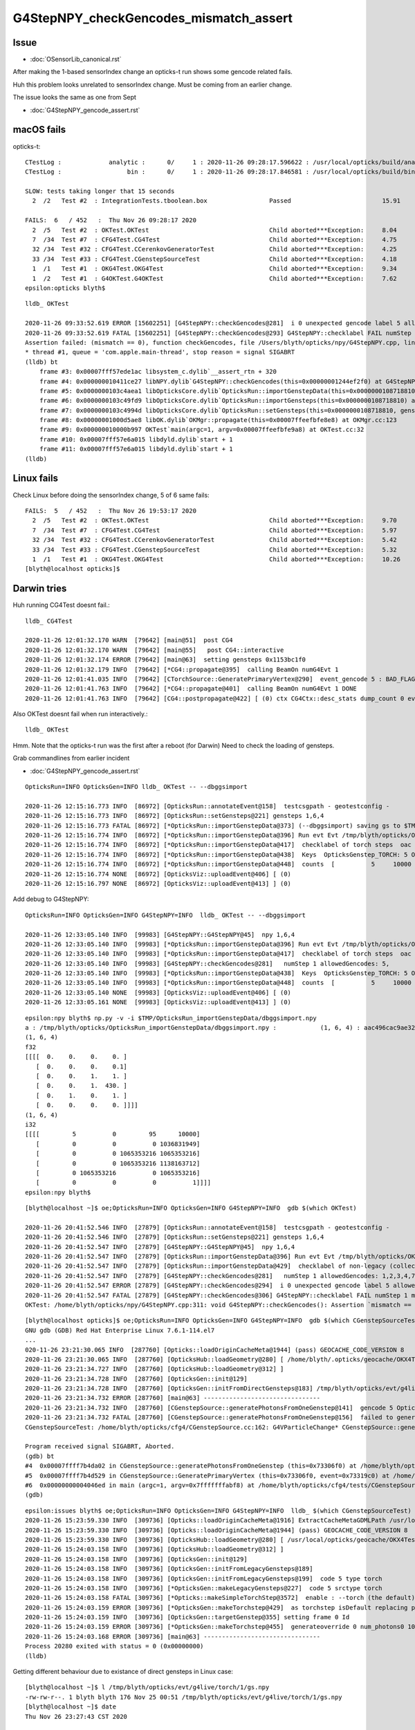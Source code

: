 G4StepNPY_checkGencodes_mismatch_assert
=========================================

Issue
----------------------------------------

* :doc:`OSensorLib_canonical.rst`

After making the 1-based sensorIndex change an opticks-t run
shows some gencode related fails.

Huh this problem looks unrelated to sensorIndex change.  Must be coming from an earlier change.

The issue looks the same as one from Sept

* :doc:`G4StepNPY_gencode_assert.rst`



macOS fails
--------------

opticks-t::

    CTestLog :             analytic :      0/     1 : 2020-11-26 09:28:17.596622 : /usr/local/opticks/build/analytic/ctest.log 
    CTestLog :                  bin :      0/     1 : 2020-11-26 09:28:17.846581 : /usr/local/opticks/build/bin/ctest.log 

    SLOW: tests taking longer that 15 seconds
      2  /2   Test #2  : IntegrationTests.tboolean.box                 Passed                         15.91  

    FAILS:  6   / 452   :  Thu Nov 26 09:28:17 2020   
      2  /5   Test #2  : OKTest.OKTest                                 Child aborted***Exception:     8.04   
      7  /34  Test #7  : CFG4Test.CG4Test                              Child aborted***Exception:     4.75   
      32 /34  Test #32 : CFG4Test.CCerenkovGeneratorTest               Child aborted***Exception:     4.25   
      33 /34  Test #33 : CFG4Test.CGenstepSourceTest                   Child aborted***Exception:     4.18   
      1  /1   Test #1  : OKG4Test.OKG4Test                             Child aborted***Exception:     9.34   
      1  /2   Test #1  : G4OKTest.G4OKTest                             Child aborted***Exception:     7.62   
    epsilon:opticks blyth$ 

::

    lldb_ OKTest 

    2020-11-26 09:33:52.619 ERROR [15602251] [G4StepNPY::checkGencodes@281]  i 0 unexpected gencode label 5 allowed gencodes 1,2,3,4,7,
    2020-11-26 09:33:52.619 FATAL [15602251] [G4StepNPY::checkGencodes@293] G4StepNPY::checklabel FAIL numStep 1 mismatch 1
    Assertion failed: (mismatch == 0), function checkGencodes, file /Users/blyth/opticks/npy/G4StepNPY.cpp, line 298.
    * thread #1, queue = 'com.apple.main-thread', stop reason = signal SIGABRT
    (lldb) bt
        frame #3: 0x00007fff57ede1ac libsystem_c.dylib`__assert_rtn + 320
        frame #4: 0x000000010411ce27 libNPY.dylib`G4StepNPY::checkGencodes(this=0x00000001244ef2f0) at G4StepNPY.cpp:298
        frame #5: 0x0000000103c4aea1 libOpticksCore.dylib`OpticksRun::importGenstepData(this=0x0000000108718810, gs=0x00000001129528b0, oac_label=0x0000000000000000) at OpticksRun.cc:434
        frame #6: 0x0000000103c49fd9 libOpticksCore.dylib`OpticksRun::importGensteps(this=0x0000000108718810) at OpticksRun.cc:254
        frame #7: 0x0000000103c4994d libOpticksCore.dylib`OpticksRun::setGensteps(this=0x0000000108718810, gensteps=0x00000001129528b0) at OpticksRun.cc:225
        frame #8: 0x00000001000d5ae8 libOK.dylib`OKMgr::propagate(this=0x00007ffeefbfe8e8) at OKMgr.cc:123
        frame #9: 0x000000010000b997 OKTest`main(argc=1, argv=0x00007ffeefbfe9a8) at OKTest.cc:32
        frame #10: 0x00007fff57e6a015 libdyld.dylib`start + 1
        frame #11: 0x00007fff57e6a015 libdyld.dylib`start + 1
    (lldb) 


Linux fails
-------------

Check Linux before doing the sensorIndex change, 5 of 6 same fails::

    FAILS:  5   / 452   :  Thu Nov 26 19:53:17 2020   
      2  /5   Test #2  : OKTest.OKTest                                 Child aborted***Exception:     9.70   
      7  /34  Test #7  : CFG4Test.CG4Test                              Child aborted***Exception:     5.97   
      32 /34  Test #32 : CFG4Test.CCerenkovGeneratorTest               Child aborted***Exception:     5.42   
      33 /34  Test #33 : CFG4Test.CGenstepSourceTest                   Child aborted***Exception:     5.32   
      1  /1   Test #1  : OKG4Test.OKG4Test                             Child aborted***Exception:     10.26  
    [blyth@localhost opticks]$ 



Darwin tries
-------------

Huh running CG4Test doesnt fail.::


    lldb_ CG4Test 

    2020-11-26 12:01:32.170 WARN  [79642] [main@51]  post CG4 
    2020-11-26 12:01:32.170 WARN  [79642] [main@55]   post CG4::interactive
    2020-11-26 12:01:32.174 ERROR [79642] [main@63]  setting gensteps 0x1153bc1f0
    2020-11-26 12:01:32.179 INFO  [79642] [*CG4::propagate@395]  calling BeamOn numG4Evt 1
    2020-11-26 12:01:41.035 INFO  [79642] [CTorchSource::GeneratePrimaryVertex@290]  event_gencode 5 : BAD_FLAG
    2020-11-26 12:01:41.763 INFO  [79642] [*CG4::propagate@401]  calling BeamOn numG4Evt 1 DONE 
    2020-11-26 12:01:41.763 INFO  [79642] [CG4::postpropagate@422] [ (0) ctx CG4Ctx::desc_stats dump_count 0 event_total 1 event_track_count 10000


Also OKTest doesnt fail when run interactively.::

    lldb_ OKTest 


Hmm.  Note that the opticks-t run was the first after a reboot (for Darwin)
Need to check the loading of gensteps. 


Grab commandlines from earlier incident

* :doc:`G4StepNPY_gencode_assert.rst`

::

    OpticksRun=INFO OpticksGen=INFO lldb_ OKTest -- --dbggsimport

    2020-11-26 12:15:16.773 INFO  [86972] [OpticksRun::annotateEvent@158]  testcsgpath - geotestconfig -
    2020-11-26 12:15:16.773 INFO  [86972] [OpticksRun::setGensteps@221] gensteps 1,6,4
    2020-11-26 12:15:16.773 FATAL [86972] [*OpticksRun::importGenstepData@373] (--dbggsimport) saving gs to $TMP/OpticksRun_importGenstepData/dbggsimport.npy
    2020-11-26 12:15:16.774 INFO  [86972] [*OpticksRun::importGenstepData@396] Run evt Evt /tmp/blyth/opticks/OKTest/evt/g4live/torch/1 20201126_121516 /usr/local/opticks/lib/OKTest g4evt Evt /tmp/blyth/opticks/OKTest/evt/g4live/torch/-1 20201126_121516 /usr/local/opticks/lib/OKTest shape 1,6,4 oac : GS_TORCH 
    2020-11-26 12:15:16.774 INFO  [86972] [*OpticksRun::importGenstepData@417]  checklabel of torch steps  oac : GS_TORCH 
    2020-11-26 12:15:16.774 INFO  [86972] [*OpticksRun::importGenstepData@438]  Keys  OpticksGenstep_TORCH: 5 OpticksGenstep_G4Cerenkov_1042: 1 OpticksGenstep_G4Scintillation_1042: 2 OpticksGenstep_DsG4Cerenkov_r3971: 3 OpticksGenstep_DsG4Scintillation_r3971: 4 OpticksGenstep_G4GUN: 10
    2020-11-26 12:15:16.774 INFO  [86972] [*OpticksRun::importGenstepData@448]  counts  [          5     10000 ]  [      total     10000 ] 
    2020-11-26 12:15:16.774 NONE  [86972] [OpticksViz::uploadEvent@406] [ (0)
    2020-11-26 12:15:16.797 NONE  [86972] [OpticksViz::uploadEvent@413] ] (0)



Add debug to G4StepNPY::

    OpticksRun=INFO OpticksGen=INFO G4StepNPY=INFO  lldb_ OKTest -- --dbggsimport

    2020-11-26 12:33:05.140 INFO  [99983] [G4StepNPY::G4StepNPY@45]  npy 1,6,4
    2020-11-26 12:33:05.140 INFO  [99983] [*OpticksRun::importGenstepData@396] Run evt Evt /tmp/blyth/opticks/OKTest/evt/g4live/torch/1 20201126_123305 /usr/local/opticks/lib/OKTest g4evt Evt /tmp/blyth/opticks/OKTest/evt/g4live/torch/-1 20201126_123305 /usr/local/opticks/lib/OKTest shape 1,6,4 oac : GS_TORCH 
    2020-11-26 12:33:05.140 INFO  [99983] [*OpticksRun::importGenstepData@417]  checklabel of torch steps  oac : GS_TORCH 
    2020-11-26 12:33:05.140 INFO  [99983] [G4StepNPY::checkGencodes@281]   numStep 1 allowedGencodes: 5,
    2020-11-26 12:33:05.140 INFO  [99983] [*OpticksRun::importGenstepData@438]  Keys  OpticksGenstep_TORCH: 5 OpticksGenstep_G4Cerenkov_1042: 1 OpticksGenstep_G4Scintillation_1042: 2 OpticksGenstep_DsG4Cerenkov_r3971: 3 OpticksGenstep_DsG4Scintillation_r3971: 4 OpticksGenstep_G4GUN: 10
    2020-11-26 12:33:05.140 INFO  [99983] [*OpticksRun::importGenstepData@448]  counts  [          5     10000 ]  [      total     10000 ] 
    2020-11-26 12:33:05.140 NONE  [99983] [OpticksViz::uploadEvent@406] [ (0)
    2020-11-26 12:33:05.161 NONE  [99983] [OpticksViz::uploadEvent@413] ] (0)



::

    epsilon:npy blyth$ np.py -v -i $TMP/OpticksRun_importGenstepData/dbggsimport.npy 
    a : /tmp/blyth/opticks/OpticksRun_importGenstepData/dbggsimport.npy :            (1, 6, 4) : aac496cac9ae32326ac9a0168f523b22 : 20201126-1215 
    (1, 6, 4)
    f32
    [[[[  0.    0.    0.    0. ]
       [  0.    0.    0.    0.1]
       [  0.    0.    1.    1. ]
       [  0.    0.    1.  430. ]
       [  0.    1.    0.    1. ]
       [  0.    0.    0.    0. ]]]]
    (1, 6, 4)
    i32
    [[[[         5          0         95      10000]
       [         0          0          0 1036831949]
       [         0          0 1065353216 1065353216]
       [         0          0 1065353216 1138163712]
       [         0 1065353216          0 1065353216]
       [         0          0          0          1]]]]
    epsilon:npy blyth$ 


::


    [blyth@localhost ~]$ oe;OpticksRun=INFO OpticksGen=INFO G4StepNPY=INFO  gdb $(which OKTest) 

    2020-11-26 20:41:52.546 INFO  [27879] [OpticksRun::annotateEvent@158]  testcsgpath - geotestconfig -
    2020-11-26 20:41:52.546 INFO  [27879] [OpticksRun::setGensteps@221] gensteps 1,6,4
    2020-11-26 20:41:52.547 INFO  [27879] [G4StepNPY::G4StepNPY@45]  npy 1,6,4
    2020-11-26 20:41:52.547 INFO  [27879] [OpticksRun::importGenstepData@396] Run evt Evt /tmp/blyth/opticks/OKTest/evt/g4live/torch/1 20201126_204152 /home/blyth/local/opticks/lib/OKTest g4evt Evt /tmp/blyth/opticks/OKTest/evt/g4live/torch/-1 20201126_204152 /home/blyth/local/opticks/lib/OKTest shape 1,6,4 oac : 
    2020-11-26 20:41:52.547 INFO  [27879] [OpticksRun::importGenstepData@429]  checklabel of non-legacy (collected direct) gensteps  oac : 
    2020-11-26 20:41:52.547 INFO  [27879] [G4StepNPY::checkGencodes@281]   numStep 1 allowedGencodes: 1,2,3,4,7,
    2020-11-26 20:41:52.547 ERROR [27879] [G4StepNPY::checkGencodes@294]  i 0 unexpected gencode label 5 allowed gencodes 1,2,3,4,7,
    2020-11-26 20:41:52.547 FATAL [27879] [G4StepNPY::checkGencodes@306] G4StepNPY::checklabel FAIL numStep 1 mismatch 1
    OKTest: /home/blyth/opticks/npy/G4StepNPY.cpp:311: void G4StepNPY::checkGencodes(): Assertion `mismatch == 0' failed.




::

    [blyth@localhost opticks]$ oe;OpticksRun=INFO OpticksGen=INFO G4StepNPY=INFO  gdb $(which CGenstepSourceTest) 
    GNU gdb (GDB) Red Hat Enterprise Linux 7.6.1-114.el7
    ...
    020-11-26 23:21:30.065 INFO  [287760] [Opticks::loadOriginCacheMeta@1944] (pass) GEOCACHE_CODE_VERSION 8
    2020-11-26 23:21:30.065 INFO  [287760] [OpticksHub::loadGeometry@280] [ /home/blyth/.opticks/geocache/OKX4Test_World0xc15cfc00x40f7000_PV_g4live/g4ok_gltf/5aa828335373870398bf4f738781da6c/1
    2020-11-26 23:21:34.727 INFO  [287760] [OpticksHub::loadGeometry@312] ]
    2020-11-26 23:21:34.728 INFO  [287760] [OpticksGen::init@129] 
    2020-11-26 23:21:34.728 INFO  [287760] [OpticksGen::initFromDirectGensteps@183] /tmp/blyth/opticks/evt/g4live/torch/1/gs.npy
    2020-11-26 23:21:34.732 ERROR [287760] [main@63] --------------------------------
    2020-11-26 23:21:34.732 INFO  [287760] [CGenstepSource::generatePhotonsFromOneGenstep@141]  gencode 5 OpticksFlags::Flag(gencode) BAD_FLAG
    2020-11-26 23:21:34.732 FATAL [287760] [CGenstepSource::generatePhotonsFromOneGenstep@156]  failed to generate for  gencode 5 flag BAD_FLAG
    CGenstepSourceTest: /home/blyth/opticks/cfg4/CGenstepSource.cc:162: G4VParticleChange* CGenstepSource::generatePhotonsFromOneGenstep(): Assertion `pc' failed.

    Program received signal SIGABRT, Aborted.
    (gdb) bt
    #4  0x00007ffff7b4da02 in CGenstepSource::generatePhotonsFromOneGenstep (this=0x73306f0) at /home/blyth/opticks/cfg4/CGenstepSource.cc:162
    #5  0x00007ffff7b4d529 in CGenstepSource::GeneratePrimaryVertex (this=0x73306f0, event=0x73319c0) at /home/blyth/opticks/cfg4/CGenstepSource.cc:98
    #6  0x00000000004046ed in main (argc=1, argv=0x7fffffffabf8) at /home/blyth/opticks/cfg4/tests/CGenstepSourceTest.cc:82
    (gdb) 


::

    epsilon:issues blyth$ oe;OpticksRun=INFO OpticksGen=INFO G4StepNPY=INFO  lldb_ $(which CGenstepSourceTest) 
    2020-11-26 15:23:59.330 INFO  [309736] [Opticks::loadOriginCacheMeta@1916] ExtractCacheMetaGDMLPath /usr/local/opticks/opticksaux/export/DayaBay_VGDX_20140414-1300/g4_00_CGeometry_export_v1.gdml
    2020-11-26 15:23:59.330 INFO  [309736] [Opticks::loadOriginCacheMeta@1944] (pass) GEOCACHE_CODE_VERSION 8
    2020-11-26 15:23:59.330 INFO  [309736] [OpticksHub::loadGeometry@280] [ /usr/local/opticks/geocache/OKX4Test_World0xc15cfc00x40f7000_PV_g4live/g4ok_gltf/50a18baaf29b18fae8c1642927003ee3/1
    2020-11-26 15:24:03.158 INFO  [309736] [OpticksHub::loadGeometry@312] ]
    2020-11-26 15:24:03.158 INFO  [309736] [OpticksGen::init@129] 
    2020-11-26 15:24:03.158 INFO  [309736] [OpticksGen::initFromLegacyGensteps@189] 
    2020-11-26 15:24:03.158 INFO  [309736] [OpticksGen::initFromLegacyGensteps@199]  code 5 type torch
    2020-11-26 15:24:03.158 INFO  [309736] [*OpticksGen::makeLegacyGensteps@227]  code 5 srctype torch
    2020-11-26 15:24:03.158 FATAL [309736] [*Opticks::makeSimpleTorchStep@3572]  enable : --torch (the default)  configure : --torchconfig [NULL] dump details : --torchdbg 
    2020-11-26 15:24:03.159 ERROR [309736] [*OpticksGen::makeTorchstep@429]  as torchstep isDefault replacing placeholder frame  frameIdx : 0 detectorDefaultFrame : 0 genstepTarget --gensteptarget : 0
    2020-11-26 15:24:03.159 INFO  [309736] [OpticksGen::targetGenstep@355] setting frame 0 Id
    2020-11-26 15:24:03.159 ERROR [309736] [*OpticksGen::makeTorchstep@455]  generateoverride 0 num_photons0 10000 num_photons 10000
    2020-11-26 15:24:03.168 ERROR [309736] [main@63] --------------------------------
    Process 20280 exited with status = 0 (0x00000000) 
    (lldb) 


Getting different behaviour due to existance of direct gensteps in Linux case::

    [blyth@localhost ~]$ l /tmp/blyth/opticks/evt/g4live/torch/1/gs.npy
    -rw-rw-r--. 1 blyth blyth 176 Nov 25 00:51 /tmp/blyth/opticks/evt/g4live/torch/1/gs.npy
    [blyth@localhost ~]$ date
    Thu Nov 26 23:27:43 CST 2020

    [blyth@localhost ~]$ python3 ~/opticks/bin/np.py -v -i  /tmp/blyth/opticks/evt/g4live/torch/1/gs.npy
    a :                 /tmp/blyth/opticks/evt/g4live/torch/1/gs.npy :            (1, 6, 4) : b1c03673018cd1e81a7f5080cdaf31e8 : 20201125-0051 
    (1, 6, 4)
    f32
    [[[[      0.          0.          0.          0.   ]
       [ -18079.453 -799699.44    -6605.          0.1  ]
       [      0.          0.          1.          1.   ]
       [      0.          0.          1.        430.   ]
       [      0.          1.          0.          1.   ]
       [      0.          0.          0.          0.   ]]]]
    (1, 6, 4)
    i32
    [[[[         5          0          0       5000]
       [-963821848 -918340297 -976328704 1036831949]
       [         0          0 1065353216 1065353216]
       [         0          0 1065353216 1138163712]
       [         0 1065353216          0 1065353216]
       [         0          0          0          1]]]]
    [blyth@localhost ~]$ 



::

     59 OpticksGen::OpticksGen(OpticksHub* hub)
     60     :
     61     m_hub(hub),
     62     m_gun(new OpticksGun(hub)),
     63     m_ok(hub->getOpticks()),
     64     m_cfg(m_ok->getCfg()),
     65     m_ggeo(hub->getGGeo()),
     66     m_ggb(hub->getGGeoBase()),
     67     m_blib(m_ggb->getBndLib()),
     68     m_lookup(hub->getLookup()),
     69     m_torchstep(NULL),
     70     m_fabstep(NULL),
     71     m_csg_emit(hub->findEmitter()),
     72     m_dbgemit(m_ok->isDbgEmit()),     // --dbgemit
     73     m_emitter(m_csg_emit ? new NEmitPhotonsNPY(m_csg_emit, OpticksGenstep_EMITSOURCE, m_ok->getSeed(), m_dbgemit, m_ok->getMaskBuffer(), m_ok->getGenerateOverride() ) : NULL ),
     74     m_input_photons(NULL),
     75     m_tagoffset(0),
     76     m_direct_gensteps(m_ok->findGensteps(m_tagoffset)),
     77     m_legacy_gensteps(NULL),
     78     m_source_code(initSourceCode())
     79 {
     80     init() ;
     81 }

::

    3425 NPY<float>* Opticks::findGensteps( unsigned tagoffset ) const
    3426 {
    3427     LOG(LEVEL) << "[ tagoffset " ;
    3428 
    3429     NPY<float>* gs = NULL ;
    3430     if( hasKey() && !isTest() )
    3431     {
    3432         if( isDbgGSLoad() && existsDebugGenstepPath(tagoffset) )
    3433         {
    3434             gs = loadDebugGenstep(tagoffset) ;
    3435         }
    3436         else if( existsDirectGenstepPath(tagoffset) )
    3437         {
    3438             gs = loadDirectGenstep(tagoffset) ;
    3439         }  
    3440     }  
    3441     LOG(LEVEL) << "] gs " << gs ;
    3442     return gs ;
    3443 }

::

    116 /**
    117 OpticksGen::init
    118 ------------------
    119 
    120 Upshot is that one of the below gets set
    121 
    122 * m_direct_gensteps 
    123 * m_legacy_gensteps : for emitter as well as legacy gensteps
    124 
    125 **/
    126 
    127 void OpticksGen::init()
    128 {
    129     LOG(LEVEL);
    130     if(m_direct_gensteps)
    131     {
    132         initFromDirectGensteps();
    133     }
    134     else if(m_emitter)
    135     {
    136         initFromEmitterGensteps();
    137     }
    138     else
    139     {
    140         initFromLegacyGensteps();
    141     }
    142 }




::

    oe;OpticksRun=INFO OpticksGen=INFO G4StepNPY=INFO Opticks=INFO gdb $(which CGenstepSourceTest) 

    2020-11-26 23:34:16.353 INFO  [306938] [OpticksHub::loadGeometry@312] ]
    2020-11-26 23:34:16.353 INFO  [306938] [Opticks::findGensteps@3427] [ tagoffset 
    2020-11-26 23:34:16.354 INFO  [306938] [Opticks::existsDirectGenstepPath@3393]  path /tmp/blyth/opticks/evt/g4live/torch/1/gs.npy exists 1
    2020-11-26 23:34:16.354 INFO  [306938] [Opticks::findGensteps@3441] ] gs 0x728a160
    2020-11-26 23:34:16.354 INFO  [306938] [OpticksGen::init@129] 
    2020-11-26 23:34:16.354 INFO  [306938] [OpticksGen::initFromDirectGensteps@183] /tmp/blyth/opticks/evt/g4live/torch/1/gs.npy
    2020-11-26 23:34:16.358 ERROR [306938] [main@63] --------------------------------
    2020-11-26 23:34:16.358 INFO  [306938] [Opticks::findGensteps@3427] [ tagoffset 
    2020-11-26 23:34:16.358 INFO  [306938] [Opticks::existsDirectGenstepPath@3393]  path /tmp/blyth/opticks/evt/g4live/torch/1/gs.npy exists 1
    2020-11-26 23:34:16.358 INFO  [306938] [Opticks::findGensteps@3441] ] gs 0x7330ed0
    2020-11-26 23:34:16.359 INFO  [306938] [CGenstepSource::generatePhotonsFromOneGenstep@141]  gencode 5 OpticksFlags::Flag(gencode) BAD_FLAG
    2020-11-26 23:34:16.359 FATAL [306938] [CGenstepSource::generatePhotonsFromOneGenstep@156]  failed to generate for  gencode 5 flag BAD_FLAG
    CGenstepSourceTest: /home/blyth/opticks/cfg4/CGenstepSource.cc:162: G4VParticleChange* CGenstepSource::generatePhotonsFromOneGenstep(): Assertion `pc' failed.

    (gdb) bt
    #4  0x00007ffff7b4da02 in CGenstepSource::generatePhotonsFromOneGenstep (this=0x7330a50) at /home/blyth/opticks/cfg4/CGenstepSource.cc:162
    #5  0x00007ffff7b4d529 in CGenstepSource::GeneratePrimaryVertex (this=0x7330a50, event=0x7331ea0) at /home/blyth/opticks/cfg4/CGenstepSource.cc:98
    #6  0x00000000004046ed in main (argc=1, argv=0x7fffffffab08) at /home/blyth/opticks/cfg4/tests/CGenstepSourceTest.cc:82
    (gdb) 

    oe;OpticksRun=INFO OpticksGen=INFO G4StepNPY=INFO Opticks=INFO lldb_ $(which CGenstepSourceTest) 

    epsilon:optickscore blyth$ oe;OpticksRun=INFO OpticksGen=INFO G4StepNPY=INFO Opticks=INFO lldb_ $(which CGenstepSourceTest) 
    (lldb) target create "/usr/local/opticks/lib/CGenstepSourceTest"

    2020-11-26 15:37:20.331 INFO  [318152] [OpticksHub::loadGeometry@312] ]
    2020-11-26 15:37:20.331 INFO  [318152] [*Opticks::findGensteps@3427] [ tagoffset 
    2020-11-26 15:37:20.331 INFO  [318152] [Opticks::existsDirectGenstepPath@3393]  path /tmp/blyth/opticks/evt/g4live/torch/1/gs.npy exists 0
    2020-11-26 15:37:20.331 INFO  [318152] [*Opticks::findGensteps@3441] ] gs 0x0
    2020-11-26 15:37:20.331 INFO  [318152] [OpticksGen::init@129] 
    2020-11-26 15:37:20.331 INFO  [318152] [OpticksGen::initFromLegacyGensteps@189] 
    2020-11-26 15:37:20.331 INFO  [318152] [OpticksGen::initFromLegacyGensteps@199]  code 5 type torch
    2020-11-26 15:37:20.331 INFO  [318152] [*OpticksGen::makeLegacyGensteps@227]  code 5 srctype torch
    2020-11-26 15:37:20.331 FATAL [318152] [*Opticks::makeSimpleTorchStep@3572]  enable : --torch (the default)  configure : --torchconfig [NULL] dump details : --torchdbg 
    2020-11-26 15:37:20.331 ERROR [318152] [*OpticksGen::makeTorchstep@429]  as torchstep isDefault replacing placeholder frame  frameIdx : 0 detectorDefaultFrame : 0 genstepTarget --gensteptarget : 0
    2020-11-26 15:37:20.332 INFO  [318152] [OpticksGen::targetGenstep@355] setting frame 0 Id
    2020-11-26 15:37:20.332 ERROR [318152] [*OpticksGen::makeTorchstep@455]  generateoverride 0 num_photons0 10000 num_photons 10000
    2020-11-26 15:37:20.340 ERROR [318152] [main@63] --------------------------------
    2020-11-26 15:37:20.340 INFO  [318152] [*Opticks::findGensteps@3427] [ tagoffset 
    2020-11-26 15:37:20.341 INFO  [318152] [Opticks::existsDirectGenstepPath@3393]  path /tmp/blyth/opticks/evt/g4live/torch/1/gs.npy exists 0
    2020-11-26 15:37:20.341 INFO  [318152] [*Opticks::findGensteps@3441] ] gs 0x0
    Process 20966 exited with status = 0 (0x00000000) 


Unhealthy for the existance of that file to change behavior::

    [blyth@localhost ~]$ find /tmp/blyth/opticks/evt/g4live/
    /tmp/blyth/opticks/evt/g4live/
    /tmp/blyth/opticks/evt/g4live/natural
    /tmp/blyth/opticks/evt/g4live/natural/1
    /tmp/blyth/opticks/evt/g4live/natural/1/gs.json
    /tmp/blyth/opticks/evt/g4live/natural/1/gs.npy
    /tmp/blyth/opticks/evt/g4live/torch
    /tmp/blyth/opticks/evt/g4live/torch/1
    /tmp/blyth/opticks/evt/g4live/torch/1/gs.json
    /tmp/blyth/opticks/evt/g4live/torch/1/gs.npy
    [blyth@localhost ~]$ 
    [blyth@localhost ~]$ python3 ~/opticks/bin/js.py /tmp/blyth/opticks/evt/g4live/torch/1/gs.json
    {'ArrayContentIndex': 0, 'ArrayContentVersion': 1042}
    [blyth@localhost ~]$ python3 ~/opticks/bin/js.py /tmp/blyth/opticks/evt/g4live/natural/1/gs.json
    {'ArrayContentIndex': 0, 'ArrayContentVersion': 1042}
    [blyth@localhost ~]$ 

    epsilon:optickscore blyth$ find /tmp/blyth/opticks/evt/g4live/
    find: /tmp/blyth/opticks/evt/g4live/: No such file or directory
    epsilon:optickscore blyth$ 


After moving the direct gensteps aside CGenstepSourceTest no longer fails on Linux::

    [blyth@localhost ~]$ mv /tmp/blyth/opticks/evt/g4live/torch/1/gs.npy /tmp/blyth/opticks/evt/g4live/torch/1/gs.npy.0

    [blyth@localhost ~]$ oe;OpticksRun=INFO OpticksGen=INFO G4StepNPY=INFO Opticks=INFO gdb $(which CGenstepSourceTest)


    2020-11-26 23:44:47.642 FATAL [322258] [Opticks::makeSimpleTorchStep@3572]  enable : --torch (the default)  configure : --torchconfig [NULL] dump details : --torchdbg 
    2020-11-26 23:44:47.643 ERROR [322258] [OpticksGen::makeTorchstep@429]  as torchstep isDefault replacing placeholder frame  frameIdx : 0 detectorDefaultFrame : 0 genstepTarget --gensteptarget : 0
    2020-11-26 23:44:47.643 INFO  [322258] [OpticksGen::targetGenstep@355] setting frame 0 Id
    2020-11-26 23:44:47.643 ERROR [322258] [OpticksGen::makeTorchstep@455]  generateoverride 0 num_photons0 10000 num_photons 10000
    2020-11-26 23:44:47.647 ERROR [322258] [main@63] --------------------------------
    2020-11-26 23:44:47.647 INFO  [322258] [Opticks::findGensteps@3427] [ tagoffset 
    2020-11-26 23:44:47.647 INFO  [322258] [Opticks::existsDirectGenstepPath@3393]  path /tmp/blyth/opticks/evt/g4live/torch/1/gs.npy exists 0
    2020-11-26 23:44:47.647 INFO  [322258] [Opticks::findGensteps@3441] ] gs 0
    [Inferior 1 (process 322258) exited normally]

    [blyth@localhost ~]$ oe;OpticksRun=INFO OpticksGen=INFO G4StepNPY=INFO Opticks=INFO gdb $(which OKTest)


OKTest also completes with the direct gensteps moved aside::

    [blyth@localhost opticks]$ oe;OpticksRun=INFO OpticksGen=INFO G4StepNPY=INFO Opticks=INFO gdb $(which OKTest)

    2020-11-26 23:47:55.887 INFO  [326943] [OpticksHub::loadGeometry@312] ]
    2020-11-26 23:47:55.887 INFO  [326943] [Opticks::findGensteps@3427] [ tagoffset 
    2020-11-26 23:47:55.887 INFO  [326943] [Opticks::existsDirectGenstepPath@3393]  path /tmp/blyth/opticks/evt/g4live/torch/1/gs.npy exists 0
    2020-11-26 23:47:55.887 INFO  [326943] [Opticks::findGensteps@3441] ] gs 0
    2020-11-26 23:47:55.887 INFO  [326943] [OpticksGen::init@129] 
    2020-11-26 23:47:55.887 INFO  [326943] [OpticksGen::initFromLegacyGensteps@189] 
    2020-11-26 23:47:55.887 INFO  [326943] [OpticksGen::initFromLegacyGensteps@199]  code 5 type torch
    2020-11-26 23:47:55.887 INFO  [326943] [OpticksGen::makeLegacyGensteps@227]  code 5 srctype torch


All tests pass on Linux without that file::

    [blyth@localhost ~]$ l /tmp/blyth/opticks/evt/g4live/torch/1/gs.npy
    ls: cannot access /tmp/blyth/opticks/evt/g4live/torch/1/gs.npy: No such file or directory

opticks-t::

    SLOW: tests taking longer that 15 seconds
    FAILS:  0   / 452   :  Thu Nov 26 23:54:50 2020   
    [blyth@localhost opticks]$ 


Also on Darwin all tests other than G4OKTest pass without that file::

    epsilon:opticks blyth$ l /tmp/blyth/opticks/evt/g4live/torch/1/gs.npy
    ls: /tmp/blyth/opticks/evt/g4live/torch/1/gs.npy: No such file or directory

    opticks-t
    ...
    SLOW: tests taking longer that 15 seconds
      1  /1   Test #1  : OKG4Test.OKG4Test                             Passed                         20.83  
      2  /2   Test #2  : IntegrationTests.tboolean.box                 Passed                         15.88  


    FAILS:  1   / 452   :  Thu Nov 26 15:58:59 2020   
      1  /2   Test #1  : G4OKTest.G4OKTest                             Child aborted***Exception:     7.35   
    epsilon:opticks blyth$ l /tmp/blyth/opticks/evt/g4live/torch/1/gs.npy
    ls: /tmp/blyth/opticks/evt/g4live/torch/1/gs.npy: No such file or directory



Need to find what is writing that file. How to simplify the genstep handling to avoid the sensitivity to it ?
Looks like G4Opticks::propagateOpticalPhotons when not using "--production" option saves the 
direct gensteps::

     866 int G4Opticks::propagateOpticalPhotons(G4int eventID)
     867 {
     868     LOG(LEVEL) << "[[" ;
     869     assert( m_genstep_collector );
     870     m_gensteps = m_genstep_collector->getGensteps();
     871     m_gensteps->setArrayContentVersion(G4VERSION_NUMBER);
     872     m_gensteps->setArrayContentIndex(eventID);
     873 
     874     unsigned num_gensteps = m_gensteps->getNumItems();
     875     LOG(LEVEL) << " num_gensteps "  << num_gensteps ;
     876     if( num_gensteps == 0 )
     877     {   
     878         LOG(fatal) << "SKIP as no gensteps have been collected " ;
     879         return 0 ;
     880     }
     881 
     882 
     883     unsigned tagoffset = eventID ;  // tags are 1-based : so this will normally be the Geant4 eventID + 1
     884 
     885     if(!m_ok->isProduction()) // --production
     886     {   
     887         const char* gspath = m_ok->getDirectGenstepPath(tagoffset);
     888         LOG(LEVEL) << "[ saving gensteps to " << gspath ;
     889         m_gensteps->save(gspath);  
     890         LOG(LEVEL) << "] saving gensteps to " << gspath ;
     891     }





